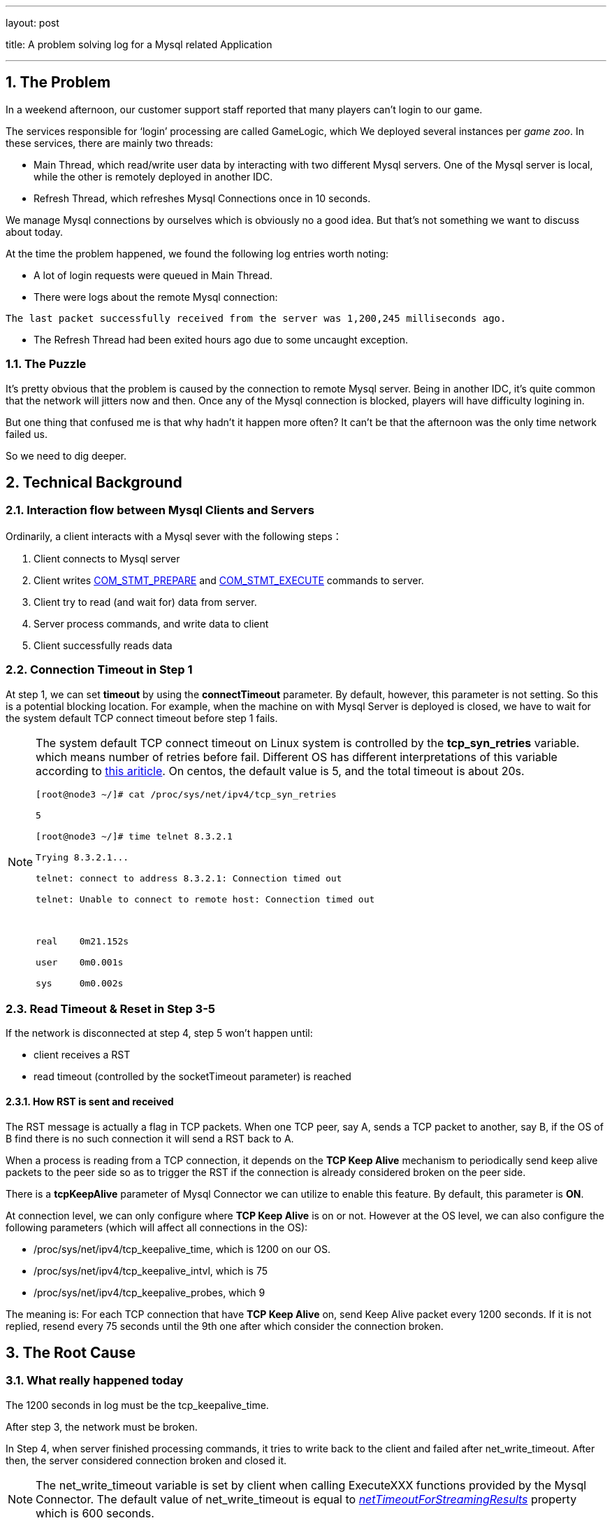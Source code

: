 ---

layout: post

title: A problem solving log for a Mysql related Application

---



:toc: macro

:toclevels: 4

:sectnums:

:imagesdir: /images

:hp-tags: Mysql


toc::[]

== The Problem



In a weekend afternoon, our customer support staff reported that many players can't login to our game.



The services responsible for ‘login’ processing are called GameLogic, which We deployed several instances per __game zoo__. In these services, there are mainly two threads:



- Main Thread, which read/write user data by interacting with two different Mysql servers. One of the Mysql server is local, while the other is remotely deployed in another IDC.

- Refresh Thread, which refreshes Mysql Connections once in 10 seconds.



We manage Mysql connections by ourselves which is obviously no a good idea. But that's not something we want to discuss about today.



At the time the problem happened, we found the following log entries worth noting:



- A lot of login requests were queued in Main Thread.

- There were logs about the remote Mysql connection:

[source,]

----

The last packet successfully received from the server was 1,200,245 milliseconds ago.

----



- The Refresh Thread had been exited hours ago due to some uncaught exception.



=== The Puzzle



It's pretty obvious that the problem is caused by the connection to remote Mysql server. Being in another IDC, it's quite common that the network will jitters now and then. Once any of the Mysql connection is blocked, players will have difficulty logining in.



But one thing that confused me is that why hadn't it happen more often? It can't be that the afternoon was the only time network failed us. 



So we need to dig deeper.



== Technical Background



=== Interaction flow between Mysql Clients and Servers



Ordinarily, a client interacts with a Mysql sever with the following steps：



1.  Client connects to Mysql server

2.  Client writes http://dev.mysql.com/doc/internals/en/com-stmt-prepare.html[COM_STMT_PREPARE] and http://dev.mysql.com/doc/internals/en/com-stmt-execute.html[COM_STMT_EXECUTE] commands to server.

3.  Client try to read (and wait for) data from server.

4.  Server process commands, and write data to client

5.  Client successfully reads data



=== Connection Timeout in Step 1



At step 1, we can set **timeout** by using the *connectTimeout* parameter. By default, however, this parameter is not setting. So this is a potential blocking location. For example, when the machine on with Mysql Server is deployed is closed, we have to wait for the system default TCP connect timeout before step 1 fails.



[NOTE]

====

The system default TCP connect timeout on Linux system is controlled by the **tcp_syn_retries** variable. which means number of retries before fail. Different OS has different interpretations of this variable according to http://www.sekuda.com/overriding_the_default_linux_kernel_20_second_tcp_socket_connect_timeout[this ariticle]. On centos, the default value is 5, and the total timeout is about 20s.

[source,]
----
[root@node3 ~/]# cat /proc/sys/net/ipv4/tcp_syn_retries

5

[root@node3 ~/]# time telnet 8.3.2.1

Trying 8.3.2.1...

telnet: connect to address 8.3.2.1: Connection timed out

telnet: Unable to connect to remote host: Connection timed out



real	0m21.152s

user	0m0.001s

sys	0m0.002s

----

====



=== Read Timeout & Reset in Step 3-5



If the network is disconnected at step 4, step 5 won't happen until:



- client receives a RST

- read timeout (controlled by the socketTimeout parameter) is reached



==== How RST is sent and received



The RST message is actually a flag in TCP packets. When one TCP peer, say A, sends a TCP packet to another, say B, if the OS of B find there is no such connection it will send a RST back to A.



When a process is reading from a TCP connection, it depends on the **TCP Keep Alive** mechanism to periodically send keep alive packets to the peer side so as to trigger the RST if the connection is already considered broken on the peer side.



There is a **tcpKeepAlive** parameter of Mysql Connector we can utilize to enable this feature. By default, this parameter is **ON**.



At connection level, we can only configure where **TCP Keep Alive** is on or not. However at the OS level, we can also configure the following parameters (which will affect all connections in the OS): 



*   /proc/sys/net/ipv4/tcp_keepalive_time, which is 1200 on our OS.

*   /proc/sys/net/ipv4/tcp_keepalive_intvl, which is 75

*   /proc/sys/net/ipv4/tcp_keepalive_probes, which 9



The meaning is: For each TCP connection that have **TCP Keep Alive** on, send Keep Alive packet every 1200 seconds. If it is not replied, resend every 75 seconds until the 9th one after which consider the connection broken.



== The Root Cause



=== What really happened today



The 1200 seconds in log must be the tcp_keepalive_time. 



After step 3, the network must be broken.



In Step 4, when server finished processing commands, it tries to write back to the client and failed after net_write_timeout. After then, the server considered connection broken and closed it.



[NOTE]

The net_write_timeout variable is set by client when calling ExecuteXXX functions provided by the Mysql Connector. The default value of net_write_timeout is equal to https://docs.oracle.com/cd/E17952_01/connector-j-en/connector-j-reference-configuration-properties.html[__netTimeoutForStreamingResults__] property which is 600 seconds. 



Somewhere after net_write_timeout and before keep alive is triggered, network recovered. So the client keep waiting for read to finish.



Then keep alive is triggered, which caused the client to send keep alive packets and the server replied RST immediately.



Finally, after receiving RST, a exception is throw by Mysql connector.





=== Why not happen more often?



The Refresh Thread will periodically send **SELECT NOW** command to server, which involves:



- Firstly, acquire a PreparedStatement from the connection. It will send http://dev.mysql.com/doc/internals/en/com-stmt-prepare.html[COM_STMT_PREPARE] command to server, which will trigger RST.



- Secondly, execute ExecuteQuery (which triggers write and read). Note however, Mysql connector executes two  ExecuteQuery in an mutual exclusive way, that is only one thread can in the ExecuteQuery at the same time.



Refresh Thread with help trigger RST in its first step. If Refresh Thread is blocked in its second step, it won't help anything.



So if Refresh Thread is not dead, it helps reduce the frequency of problem happening. But since it's dead that, the problem occurred.



== Conclusion



Mysql connections between two IDC is vulnerable. The following situations may result in long blocking: 



-   If connecting to mysql, when the machine on which ysql is deployed is shutdown.

-   If reading from mysql, when the machine is crashed or when network is broken.

-   If writing to mysql, when the machine is crashed or when network is broken.



So We'd better use different threads to deal with local and remote mysql connections, or when network is poor unexpected pause is unavoidable.



== References



* http://frankfan915.iteye.com/blog/1672465[Communications link failure]  

* http://tldp.org/HOWTO/TCP-Keepalive-HOWTO/usingkeepalive.html[Using TCP keepalive under Linux]  

* http://dev.mysql.com/doc/connector-j/en/connector-j-reference-configuration-properties.html[Driver/Datasource Class Names, URL Syntax and Configuration Properties for Connector/J]  

  

